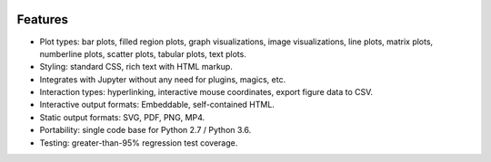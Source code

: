 .. image:: ../artwork/toyplot.png
  :width: 300px
  :align: right

.. _features:

Features
========

* Plot types: bar plots, filled region plots, graph visualizations, image visualizations, line plots, matrix plots, numberline plots, scatter plots, tabular plots, text plots.
* Styling: standard CSS, rich text with HTML markup.
* Integrates with Jupyter without any need for plugins, magics, etc.
* Interaction types: hyperlinking, interactive mouse coordinates, export figure data to CSV.
* Interactive output formats: Embeddable, self-contained HTML.
* Static output formats: SVG, PDF, PNG, MP4.
* Portability: single code base for Python 2.7 / Python 3.6.
* Testing: greater-than-95% regression test coverage.

